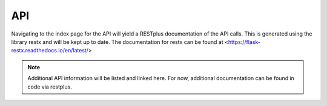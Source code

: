 API
===

Navigating to the index page for the API will yield a RESTplus documentation of the API calls. This is generated using the library restx and will be kept up to date. The documentation for restx can be found at <https://flask-restx.readthedocs.io/en/latest/>

.. note::
    
    Additional API information will be listed and linked here. For now, additional documentation can be found in code via restplus.

.. autosummary::
   :toctree: generated